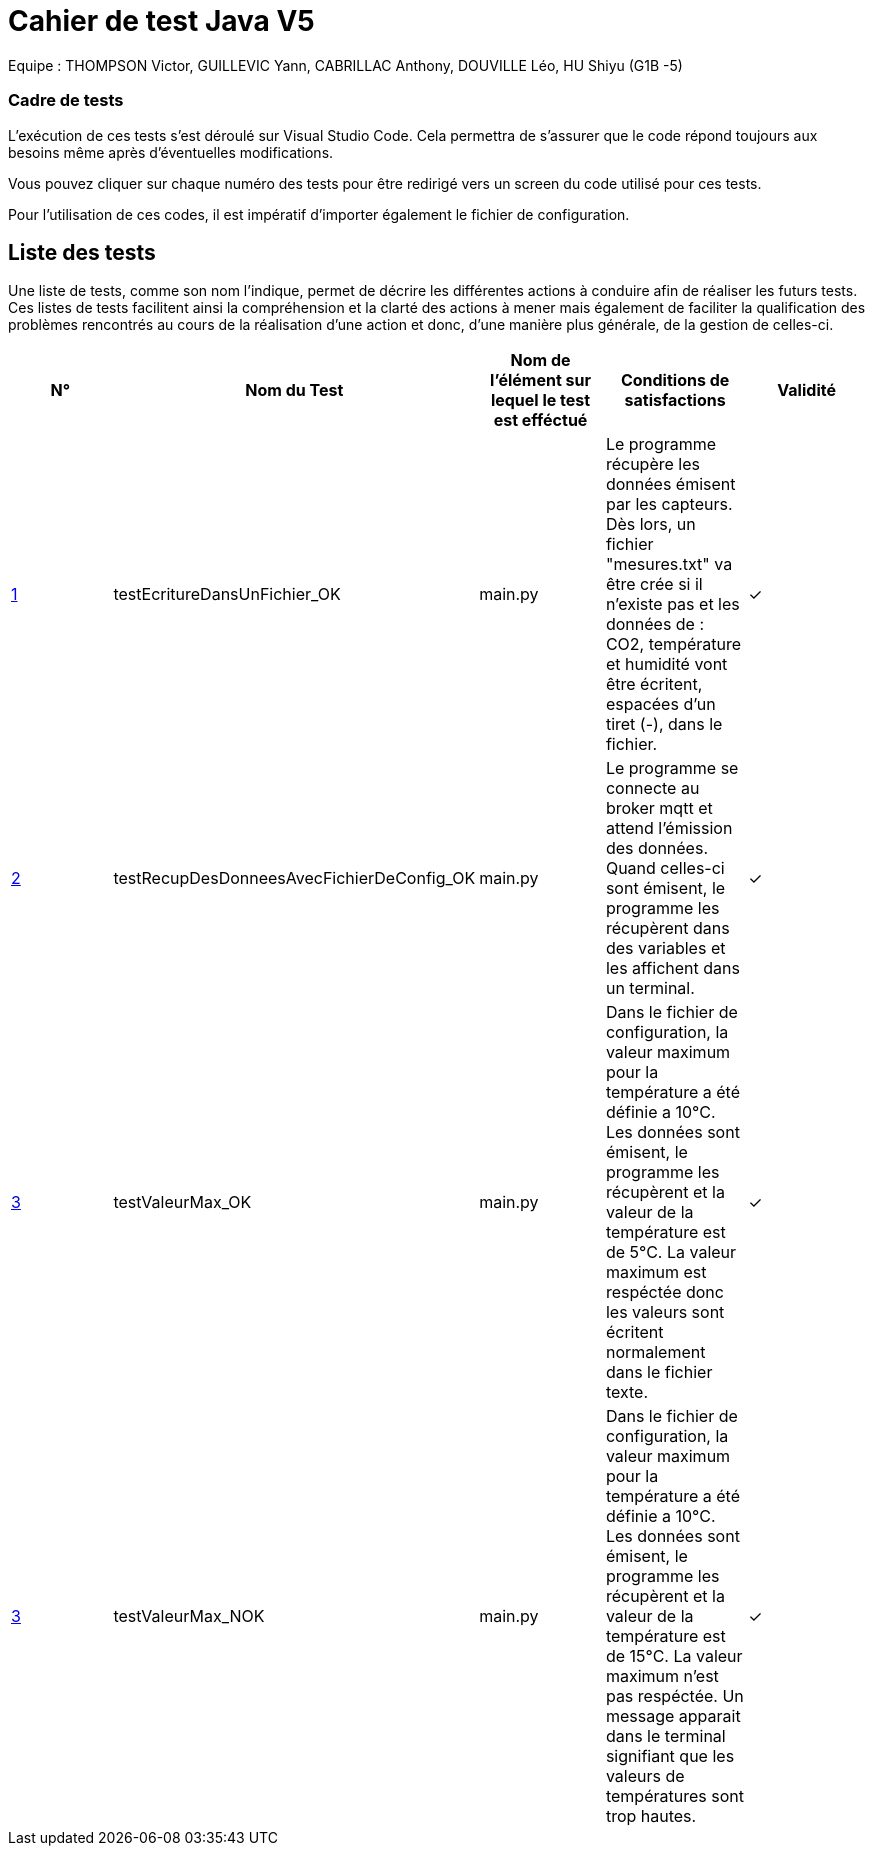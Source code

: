 = Cahier de test Java V5

Equipe : THOMPSON Victor, GUILLEVIC Yann, CABRILLAC Anthony, DOUVILLE Léo, HU Shiyu (G1B -5)

=== Cadre de tests

L'exécution de ces tests s'est déroulé sur Visual Studio Code. Cela permettra de s'assurer que le code répond toujours aux besoins même après d'éventuelles modifications.

Vous pouvez cliquer sur chaque numéro des tests pour être redirigé vers un screen du code utilisé pour ces tests.

Pour l'utilisation de ces codes, il est impératif d'importer également le fichier de configuration.

== Liste des tests

Une liste de tests, comme son nom l'indique, permet de décrire les différentes actions à conduire afin de réaliser les futurs tests.
Ces listes de tests facilitent ainsi la compréhension et la clarté des actions à mener mais également de faciliter la qualification des problèmes rencontrés au cours de la réalisation d'une action et donc, d'une manière plus générale, de la gestion de celles-ci.


|===
|N° |Nom du Test |Nom de l'élément sur lequel le test est efféctué|Conditions de satisfactions |Validité

|https://github.com/IUT-Blagnac/sae3-01-devapp-g1b-5/blob/master/Programmes%20python/Tests/testEcritureDansUnFichier.py[1]
|testEcritureDansUnFichier_OK
|main.py
|Le programme récupère les données émisent par les capteurs. Dès lors, un fichier "mesures.txt" va être crée si il n'existe pas et les données de : CO2, température et humidité vont être écritent, espacées d'un tiret (-), dans le fichier.
| ✓

|https://github.com/IUT-Blagnac/sae3-01-devapp-g1b-5/blob/master/Programmes%20python/Tests/testRecupDesDonneesAvecFichierDeConfig.py[2]
|testRecupDesDonneesAvecFichierDeConfig_OK
|main.py
|Le programme se connecte au broker mqtt et attend l'émission des données. Quand celles-ci sont émisent, le programme les récupèrent dans des variables et les affichent dans un terminal.
| ✓

|https://github.com/IUT-Blagnac/sae3-01-devapp-g1b-5/blob/master/Programmes%20python/Tests/testValeurMax.py[3]
|testValeurMax_OK
|main.py
|Dans le fichier de configuration, la valeur maximum pour la température a été définie a 10°C. Les données sont émisent, le programme les récupèrent et la valeur de la température est de 5°C. La valeur maximum est respéctée donc les valeurs sont écritent normalement dans le fichier texte.
| ✓

|https://github.com/IUT-Blagnac/sae3-01-devapp-g1b-5/blob/master/Programmes%20python/Tests/testValeurMax.py[3]
|testValeurMax_NOK
|main.py
|Dans le fichier de configuration, la valeur maximum pour la température a été définie a 10°C. Les données sont émisent, le programme les récupèrent et la valeur de la température est de 15°C. La valeur maximum n'est pas respéctée. Un message apparait dans le terminal signifiant que les valeurs de températures sont trop hautes.
| ✓

|===
